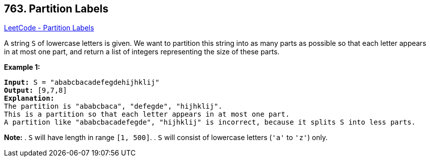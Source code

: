 == 763. Partition Labels

https://leetcode.com/problems/partition-labels/[LeetCode - Partition Labels]


A string `S` of lowercase letters is given.  We want to partition this string into as many parts as possible so that each letter appears in at most one part, and return a list of integers representing the size of these parts.


*Example 1:*


[subs="verbatim,quotes,macros"]
----
*Input:* S = "ababcbacadefegdehijhklij"
*Output:* [9,7,8]
*Explanation:*
The partition is "ababcbaca", "defegde", "hijhklij".
This is a partition so that each letter appears in at most one part.
A partition like "ababcbacadefegde", "hijhklij" is incorrect, because it splits S into less parts.
----


*Note:*
. `S` will have length in range `[1, 500]`.
. `S` will consist of lowercase letters (`'a'` to `'z'`) only.


